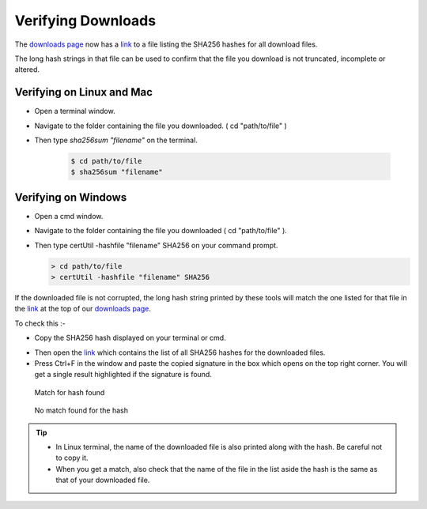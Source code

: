 Verifying Downloads
=====================

The `downloads page <https://opendatakit.org/downloads/>`_ now has a `link <https://opendatakit.org/wp-content/uploads/sha256_signatures.txt>`_ to a file listing the SHA256 hashes for all download files.

The long hash strings in that file can be used to confirm that the file you download is not truncated, incomplete or altered.

.. image:: /img/download-verify/sha256-signatures.png
   :alt: Image showing file which contains SHA256 hashes for all downloads.

Verifying on Linux and Mac
---------------------------

- Open a terminal window.
- Navigate to the folder containing the file you downloaded. ( cd "path/to/file" )
- Then type `sha256sum "filename"` on the terminal.

   .. code-block:: console

     $ cd path/to/file
     $ sha256sum "filename"

.. image:: /img/download-verify/terminal-verify.*
   :alt: Image showing process of verifying downloads in Linux.


Verifying on Windows
---------------------

- Open a cmd window.
- Navigate to the folder containing the file you downloaded ( cd "path/to/file" ).
- Then type certUtil -hashfile "filename" SHA256 on your command prompt.

  .. code-block:: doscon

     > cd path/to/file
     > certUtil -hashfile "filename" SHA256

.. image:: /img/download-verify/cmd-verify.*
   :alt: Image showing process of verifying downloads in Windows.

If the downloaded file is not corrupted, the long hash string printed by these tools will match the one listed for that file in the `link <https://opendatakit.org/wp-content/uploads/sha256_signatures.txt>`_ at the top of our `downloads page <https://opendatakit.org/downloads/>`_.

To check this :-

- Copy the SHA256 hash displayed on your terminal or cmd.

.. image:: /img/download-verify/copy-signature.*
   :alt: Image showing copying SHA256 signature.

- Then open the `link <https://opendatakit.org/wp-content/uploads/sha256_signatures.txt>`_ which contains the list of all SHA256 hashes for the downloaded files.

- Press Ctrl+F in the window and paste the copied signature in the box which opens on the top right corner. You will get a single result highlighted if the signature is found.

.. figure:: /img/download-verify/verified.*
   :alt: Image showing single search result found in the file.

   Match for hash found

.. figure:: /img/download-verify/not-verified.*
   :alt: Image showing no matches found for the hash.

   No match found for the hash

.. tip::

   - In Linux terminal, the name of the downloaded file is also printed along with the hash. Be careful not to copy it.
   - When you get a match, also check that the name of the file in the list aside the hash is the same as that of your downloaded file.  
